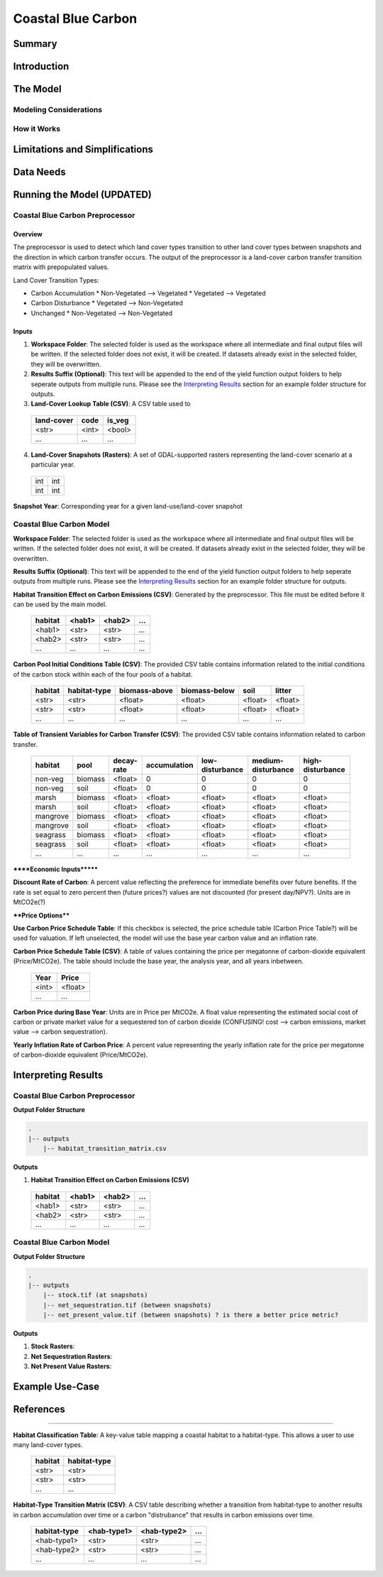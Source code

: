 .. _coastal-blue-carbon:

*******************
Coastal Blue Carbon
*******************

Summary
=======


Introduction
============


The Model
=========

Modeling Considerations
-----------------------


How it Works
------------


Limitations and Simplifications
===============================


Data Needs
==========


Running the Model (UPDATED)
===========================

Coastal Blue Carbon Preprocessor
--------------------------------

Overview
~~~~~~~~

The preprocessor is used to detect which land cover types transition to other land cover types between snapshots and the direction in which carbon transfer occurs.  The output of the preprocessor is a land-cover carbon transfer transition matrix with prepopulated values.

Land Cover Transition Types:

* Carbon Accumulation
  * Non-Vegetated --> Vegetated
  * Vegetated --> Vegetated
* Carbon Disturbance
  * Vegetated --> Non-Vegetated
* Unchanged
  * Non-Vegetated --> Non-Vegetated

Inputs
~~~~~~

1. **Workspace Folder**:  The selected folder is used as the workspace where all intermediate and final output files will be written.  If the selected folder does not exist, it will be created.  If datasets already exist in the selected folder, they will be overwritten.

2. **Results Suffix (Optional)**:  This text will be appended to the end of the yield function output folders to help seperate outputs from multiple runs.  Please see the `Interpreting Results`_ section for an example folder structure for outputs.

3. **Land-Cover Lookup Table (CSV)**:  A CSV table used to 

 ==========  =====  ======
 land-cover  code   is_veg
 ==========  =====  ======
 <str>       <int>  <bool>
 ...         ...    ...
 ==========  =====  ======

4. **Land-Cover Snapshots (Rasters)**:  A set of GDAL-supported rasters representing the land-cover scenario at a particular year.

  +---+---+
  |int|int|
  +---+---+
  |int|int|
  +---+---+

**Snapshot Year**: Corresponding year for a given land-use/land-cover snapshot



Coastal Blue Carbon Model
-------------------------

**Workspace Folder**:  The selected folder is used as the workspace where all intermediate and final output files will be written.  If the selected folder does not exist, it will be created.  If datasets already exist in the selected folder, they will be overwritten.

**Results Suffix (Optional)**:  This text will be appended to the end of the yield function output folders to help seperate outputs from multiple runs.  Please see the `Interpreting Results`_ section for an example folder structure for outputs.

**Habitat Transition Effect on Carbon Emissions (CSV)**: Generated by the preprocessor.  This file must be edited before it can be used by the main model.

 =======  ======  ======  =====
 habitat  <hab1>  <hab2>  ...
 =======  ======  ======  =====
 <hab1>   <str>   <str>   ...
 <hab2>   <str>   <str>   ...
 ...      ...     ...     ...
 =======  ======  ======  =====

**Carbon Pool Initial Conditions Table (CSV)**: The provided CSV table contains information related to the initial conditions of the carbon stock within each of the four pools of a habitat.

 =======  ============  =============  =============  =======  =======
 habitat  habitat-type  biomass-above  biomass-below  soil     litter
 =======  ============  =============  =============  =======  =======
 <str>    <str>         <float>        <float>        <float>  <float>
 <str>    <str>         <float>        <float>        <float>  <float>
 ...      ...           ...            ...            ...      ...
 =======  ============  =============  =============  =======  =======

**Table of Transient Variables for Carbon Transfer (CSV)**: The provided CSV table contains information related to carbon transfer.

 ========  =======  ==========  ============  ===============  ==================  ================
 habitat   pool     decay-rate  accumulation  low-disturbance  medium-disturbance  high-disturbance
 ========  =======  ==========  ============  ===============  ==================  ================
 non-veg   biomass  <float>     0             0                0                   0
 non-veg   soil     <float>     0             0                0                   0
 marsh     biomass  <float>     <float>       <float>          <float>             <float>
 marsh     soil     <float>     <float>       <float>          <float>             <float>
 mangrove  biomass  <float>     <float>       <float>          <float>             <float>
 mangrove  soil     <float>     <float>       <float>          <float>             <float>
 seagrass  biomass  <float>     <float>       <float>          <float>             <float>
 seagrass  soil     <float>     <float>       <float>          <float>             <float>
 ...       ...      ...         ...           ...              ...                 ...
 ========  =======  ==========  ============  ===============  ==================  ================


******Economic Inputs*******

**Discount Rate of Carbon**: A percent value reflecting the preference for immediate benefits over future benefits. If the rate is set equal to zero percent then (future prices?) values are not discounted (for present day/NPV?).  Units are in MtCO2e(?)

****Price Options****

**Use Carbon Price Schedule Table**: If this checkbox is selected, the price schedule table (Carbon Price Table?) will be used for valuation. If left unselected, the model will use the base year carbon value and an inflation rate.

**Carbon Price Schedule Table (CSV)**: A table of values containing the price per megatonne of carbon-dioxide equivalent (Price/MtCO2e).  The table should include the base year, the analysis year, and all years inbetween.

 =====  =======
 Year   Price
 =====  =======
 <int>  <float>
 ...    ...
 =====  =======

**Carbon Price during Base Year**: Units are in Price per MtCO2e.  A float value representing the estimated social cost of carbon or private market value for a sequestered ton of carbon dioxide (CONFUSING!  cost --> carbon emissions,  market value --> carbon sequestration).

**Yearly Inflation Rate of Carbon Price**: A percent value representing the yearly inflation rate for the price per megatonne of carbon-dioxide equivalent (Price/MtCO2e).




Interpreting Results
====================

Coastal Blue Carbon Preprocessor
--------------------------------

**Output Folder Structure**

.. code::

  .
  |-- outputs
      |-- habitat_transition_matrix.csv

**Outputs**

1. **Habitat Transition Effect on Carbon Emissions (CSV)**

 =======  ======  ======  =====
 habitat  <hab1>  <hab2>  ...
 =======  ======  ======  =====
 <hab1>   <str>   <str>   ...
 <hab2>   <str>   <str>   ...
 ...      ...     ...     ...
 =======  ======  ======  =====


Coastal Blue Carbon Model
-------------------------

**Output Folder Structure**

.. code::

  .
  |-- outputs
      |-- stock.tif (at snapshots)
      |-- net_sequestration.tif (between snapshots)
      |-- net_present_value.tif (between snapshots) ? is there a better price metric?


**Outputs**

1. **Stock Rasters**:

2. **Net Sequestration Rasters**:

3. **Net Present Value Rasters**:




Example Use-Case
================



References
==========



========================




**Habitat Classification Table**: A key-value table mapping a coastal habitat to a habitat-type.  This allows a user to use many land-cover types.

 =======  ============
 habitat  habitat-type
 =======  ============
 <str>    <str>
 <str>    <str>
 ...      ...
 =======  ============

**Habitat-Type Transition Matrix (CSV)**: A CSV table describing whether a transition from habitat-type to another results in carbon accumulation over time or a carbon "distrubance" that results in carbon emissions over time.

 ============  ===========  ===========  =====
 habitat-type  <hab-type1>  <hab-type2>  ...
 ============  ===========  ===========  =====
 <hab-type1>   <str>        <str>        ...
 <hab-type2>   <str>        <str>        ...
 ...           ...          ...          ...
 ============  ===========  ===========  =====


